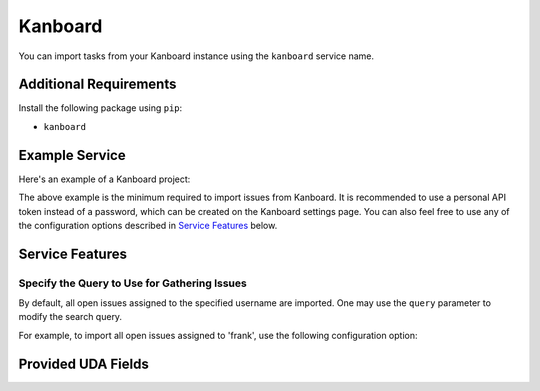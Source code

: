 Kanboard
========

You can import tasks from your Kanboard instance using the ``kanboard`` service name.

Additional Requirements
-----------------------

Install the following package using ``pip``:

* ``kanboard``

Example Service
---------------

Here's an example of a Kanboard project:

.. config::

    [my_issue_tracker]
    service = kanboard
    kanboard.url = https://kanboard.example.org
    kanboard.username = ralph
    kanboard.password = my_api_token

The above example is the minimum required to import issues from Kanboard. It is
recommended to use a personal API token instead of a password, which can be
created on the Kanboard settings page. You can also feel free to use any of the
configuration options described in `Service Features`_ below.

Service Features
----------------

Specify the Query to Use for Gathering Issues
+++++++++++++++++++++++++++++++++++++++++++++

By default, all open issues assigned to the specified username are imported.
One may use the ``query`` parameter to modify the search query.

For example, to import all open issues assigned to 'frank', use the following
configuration option:

.. config::
    :fragment: kanboard

    kanboard.query = status:open assignee:frank


Provided UDA Fields
-------------------

.. udas:: bugwarrior.services.kanboard.KanboardIssue
